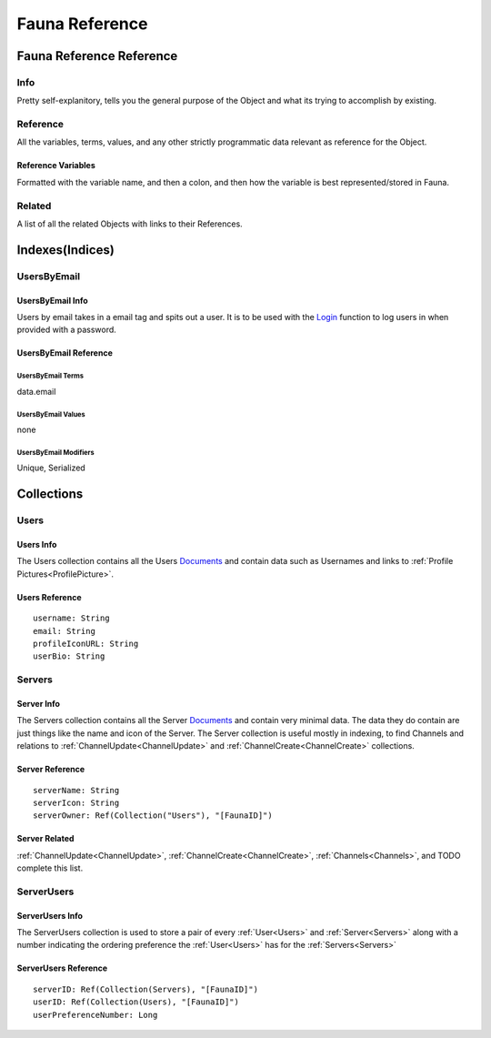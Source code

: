 ===============
Fauna Reference
===============

-------------------------
Fauna Reference Reference
-------------------------

####
Info
####

Pretty self-explanitory, tells you the general purpose of the Object and what its trying to accomplish by existing.

#########
Reference
#########

All the variables, terms, values, and any other strictly programmatic data relevant as reference for the Object.

*******************
Reference Variables
*******************

Formatted with the variable name, and then a colon, and then how the variable is best represented/stored in Fauna.

#######
Related
#######

A list of all the related Objects with links to their References.

----------------
Indexes(Indices)
----------------

############
UsersByEmail
############

*****************
UsersByEmail Info
*****************

Users by email takes in a email tag and spits out a user. It is to be used with the
`Login <https://docs.fauna.com/fauna/current/api/fql/functions/login?lang=javascript>`_ function to log users in when provided with a password.

**********************
UsersByEmail Reference
**********************

^^^^^^^^^^^^^^^^^^
UsersByEmail Terms
^^^^^^^^^^^^^^^^^^

data.email

^^^^^^^^^^^^^^^^^^^
UsersByEmail Values
^^^^^^^^^^^^^^^^^^^

none

^^^^^^^^^^^^^^^^^^^^^^
UsersByEmail Modifiers
^^^^^^^^^^^^^^^^^^^^^^

Unique,
Serialized


-----------
Collections
-----------

#####
Users
#####

**********
Users Info
**********

The Users collection contains all the Users `Documents <https://docs.fauna.com/fauna/current/learn/understanding/documents?lang=javascript>`_ and contain data such as Usernames
and links to :ref:`Profile Pictures<ProfilePicture>`\ .

***************
Users Reference
***************

.. parsed-literal::

    username: String
    email: String
    profileIconURL: String
    userBio: String


#######
Servers
#######

***********
Server Info
***********

The Servers collection contains all the Server `Documents <https://docs.fauna.com/fauna/current/learn/understanding/documents?lang=javascript>`_ and
contain very minimal data. The data they do contain are just things like the name and icon of the Server. The Server collection is useful mostly in indexing,
to find Channels and relations to :ref:`ChannelUpdate<ChannelUpdate>` and :ref:`ChannelCreate<ChannelCreate>` collections.

****************
Server Reference
****************

.. parsed-literal::

    serverName: String
    serverIcon: String
    serverOwner: Ref(Collection("Users"), "[FaunaID]")


**************
Server Related
**************

:ref:`ChannelUpdate<ChannelUpdate>`\ , :ref:`ChannelCreate<ChannelCreate>`\ , :ref:`Channels<Channels>`\ , and TODO complete this list.


###########
ServerUsers
###########

****************
ServerUsers Info
****************

The ServerUsers collection is used to store a pair of every :ref:`User<Users>` and :ref:`Server<Servers>` along with a number
indicating the ordering preference the :ref:`User<Users>` has for the :ref:`Servers<Servers>`

*********************
ServerUsers Reference
*********************

.. parsed-literal::

    serverID: Ref(Collection(Servers), "[FaunaID]")
    userID: Ref(Collection(Users), "[FaunaID]")
    userPreferenceNumber: Long